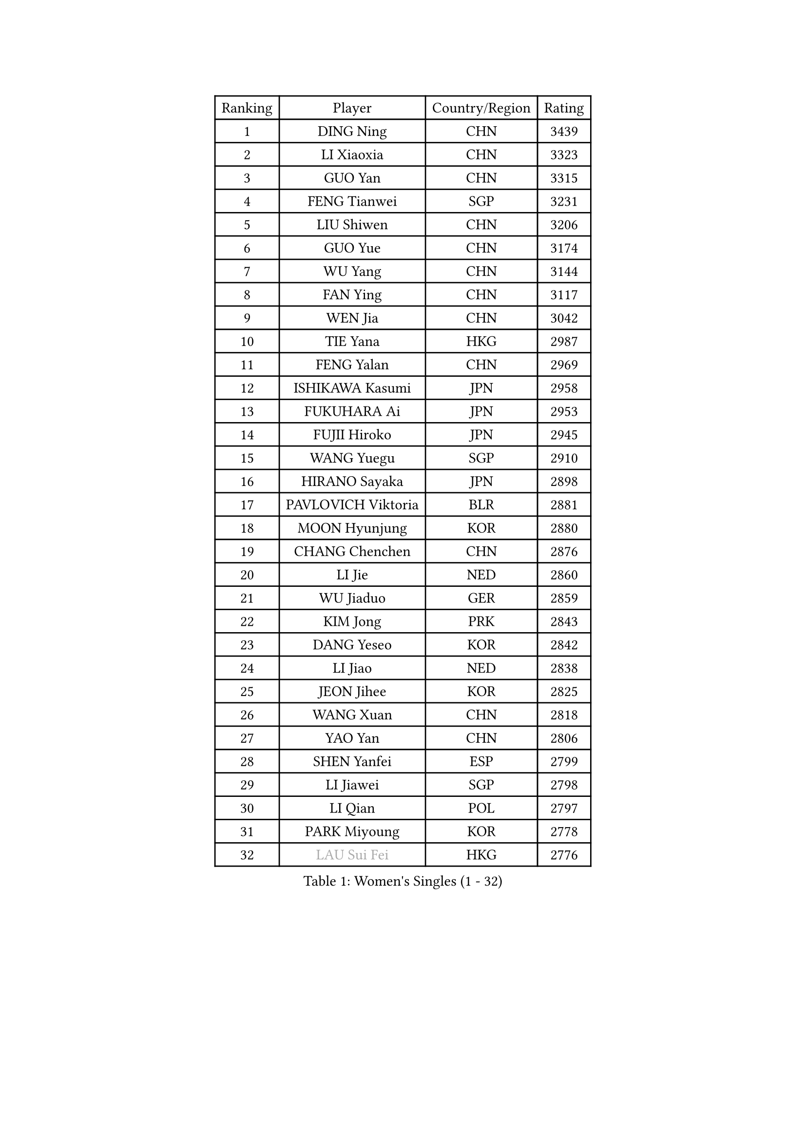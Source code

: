
#set text(font: ("Courier New", "NSimSun"))
#figure(
  caption: "Women's Singles (1 - 32)",
    table(
      columns: 4,
      [Ranking], [Player], [Country/Region], [Rating],
      [1], [DING Ning], [CHN], [3439],
      [2], [LI Xiaoxia], [CHN], [3323],
      [3], [GUO Yan], [CHN], [3315],
      [4], [FENG Tianwei], [SGP], [3231],
      [5], [LIU Shiwen], [CHN], [3206],
      [6], [GUO Yue], [CHN], [3174],
      [7], [WU Yang], [CHN], [3144],
      [8], [FAN Ying], [CHN], [3117],
      [9], [WEN Jia], [CHN], [3042],
      [10], [TIE Yana], [HKG], [2987],
      [11], [FENG Yalan], [CHN], [2969],
      [12], [ISHIKAWA Kasumi], [JPN], [2958],
      [13], [FUKUHARA Ai], [JPN], [2953],
      [14], [FUJII Hiroko], [JPN], [2945],
      [15], [WANG Yuegu], [SGP], [2910],
      [16], [HIRANO Sayaka], [JPN], [2898],
      [17], [PAVLOVICH Viktoria], [BLR], [2881],
      [18], [MOON Hyunjung], [KOR], [2880],
      [19], [CHANG Chenchen], [CHN], [2876],
      [20], [LI Jie], [NED], [2860],
      [21], [WU Jiaduo], [GER], [2859],
      [22], [KIM Jong], [PRK], [2843],
      [23], [DANG Yeseo], [KOR], [2842],
      [24], [LI Jiao], [NED], [2838],
      [25], [JEON Jihee], [KOR], [2825],
      [26], [WANG Xuan], [CHN], [2818],
      [27], [YAO Yan], [CHN], [2806],
      [28], [SHEN Yanfei], [ESP], [2799],
      [29], [LI Jiawei], [SGP], [2798],
      [30], [LI Qian], [POL], [2797],
      [31], [PARK Miyoung], [KOR], [2778],
      [32], [#text(gray, "LAU Sui Fei")], [HKG], [2776],
    )
  )#pagebreak()

#set text(font: ("Courier New", "NSimSun"))
#figure(
  caption: "Women's Singles (33 - 64)",
    table(
      columns: 4,
      [Ranking], [Player], [Country/Region], [Rating],
      [33], [GAO Jun], [USA], [2773],
      [34], [SEOK Hajung], [KOR], [2768],
      [35], [YOON Sunae], [KOR], [2767],
      [36], [SUH Hyo Won], [KOR], [2756],
      [37], [JIANG Huajun], [HKG], [2755],
      [38], [SCHALL Elke], [GER], [2735],
      [39], [ZHU Yuling], [CHN], [2729],
      [40], [LEE Eunhee], [KOR], [2723],
      [41], [KIM Kyungah], [KOR], [2722],
      [42], [LIU Jia], [AUT], [2718],
      [43], [LI Xiaodan], [CHN], [2714],
      [44], [LI Xue], [FRA], [2710],
      [45], [IVANCAN Irene], [GER], [2705],
      [46], [SUN Beibei], [SGP], [2700],
      [47], [CHENG I-Ching], [TPE], [2691],
      [48], [HU Melek], [TUR], [2690],
      [49], [ISHIGAKI Yuka], [JPN], [2672],
      [50], [YAMANASHI Yuri], [JPN], [2658],
      [51], [SAMARA Elizabeta], [ROU], [2658],
      [52], [MORIZONO Misaki], [JPN], [2655],
      [53], [VACENOVSKA Iveta], [CZE], [2642],
      [54], [WAKAMIYA Misako], [JPN], [2636],
      [55], [FEHER Gabriela], [SRB], [2634],
      [56], [SONG Maeum], [KOR], [2632],
      [57], [PASKAUSKIENE Ruta], [LTU], [2624],
      [58], [YANG Ha Eun], [KOR], [2624],
      [59], [LANG Kristin], [GER], [2622],
      [60], [WU Xue], [DOM], [2618],
      [61], [TOTH Krisztina], [HUN], [2616],
      [62], [TIKHOMIROVA Anna], [RUS], [2614],
      [63], [ODOROVA Eva], [SVK], [2611],
      [64], [FUKUOKA Haruna], [JPN], [2609],
    )
  )#pagebreak()

#set text(font: ("Courier New", "NSimSun"))
#figure(
  caption: "Women's Singles (65 - 96)",
    table(
      columns: 4,
      [Ranking], [Player], [Country/Region], [Rating],
      [65], [HUANG Yi-Hua], [TPE], [2606],
      [66], [POTA Georgina], [HUN], [2601],
      [67], [RAO Jingwen], [CHN], [2592],
      [68], [MIKHAILOVA Polina], [RUS], [2590],
      [69], [#text(gray, "ZHANG Rui")], [HKG], [2588],
      [70], [WANG Chen], [CHN], [2587],
      [71], [NG Wing Nam], [HKG], [2582],
      [72], [ERDELJI Anamaria], [SRB], [2578],
      [73], [TODOROVIC Andrea], [SRB], [2575],
      [74], [YU Mengyu], [SGP], [2573],
      [75], [LI Qiangbing], [AUT], [2573],
      [76], [LEE I-Chen], [TPE], [2566],
      [77], [KANG Misoon], [KOR], [2565],
      [78], [#text(gray, "LIN Ling")], [HKG], [2564],
      [79], [LOVAS Petra], [HUN], [2564],
      [80], [BARTHEL Zhenqi], [GER], [2563],
      [81], [KIM Hye Song], [PRK], [2562],
      [82], [STEFANOVA Nikoleta], [ITA], [2560],
      [83], [AMBRUS Krisztina], [HUN], [2556],
      [84], [ZHU Fang], [ESP], [2555],
      [85], [NI Xia Lian], [LUX], [2549],
      [86], [EKHOLM Matilda], [SWE], [2540],
      [87], [CHOI Moonyoung], [KOR], [2532],
      [88], [FADEEVA Oxana], [RUS], [2527],
      [89], [DVORAK Galia], [ESP], [2526],
      [90], [SHIM Serom], [KOR], [2523],
      [91], [MISIKONYTE Lina], [LTU], [2522],
      [92], [#text(gray, "HAN Hye Song")], [PRK], [2519],
      [93], [PAVLOVICH Veronika], [BLR], [2516],
      [94], [TASHIRO Saki], [JPN], [2513],
      [95], [BILENKO Tetyana], [UKR], [2512],
      [96], [JIA Jun], [CHN], [2511],
    )
  )#pagebreak()

#set text(font: ("Courier New", "NSimSun"))
#figure(
  caption: "Women's Singles (97 - 128)",
    table(
      columns: 4,
      [Ranking], [Player], [Country/Region], [Rating],
      [97], [LEE Ho Ching], [HKG], [2508],
      [98], [STRBIKOVA Renata], [CZE], [2507],
      [99], [PESOTSKA Margaryta], [UKR], [2499],
      [100], [SKOV Mie], [DEN], [2495],
      [101], [SOLJA Amelie], [AUT], [2493],
      [102], [CHEN Szu-Yu], [TPE], [2492],
      [103], [MONTEIRO DODEAN Daniela], [ROU], [2489],
      [104], [GANINA Svetlana], [RUS], [2487],
      [105], [PARTYKA Natalia], [POL], [2484],
      [106], [#text(gray, "MATTENET Audrey")], [FRA], [2483],
      [107], [#text(gray, "BAKULA Andrea")], [CRO], [2481],
      [108], [BEH Lee Wei], [MAS], [2479],
      [109], [MU Zi], [CHN], [2473],
      [110], [NTOULAKI Ekaterina], [GRE], [2471],
      [111], [XIAN Yifang], [FRA], [2471],
      [112], [JO Yujin], [KOR], [2463],
      [113], [TANIOKA Ayuka], [JPN], [2461],
      [114], [#text(gray, "HIURA Reiko")], [JPN], [2427],
      [115], [GRUNDISCH Carole], [FRA], [2425],
      [116], [BOROS Tamara], [CRO], [2411],
      [117], [HE Sirin], [TUR], [2404],
      [118], [XU Jie], [POL], [2404],
      [119], [MAEDA Miyu], [JPN], [2393],
      [120], [BALAZOVA Barbora], [SVK], [2391],
      [121], [TIMINA Elena], [NED], [2389],
      [122], [STEFANSKA Kinga], [POL], [2386],
      [123], [WU Yue], [USA], [2383],
      [124], [ZHENG Jiaqi], [USA], [2383],
      [125], [TAN Wenling], [ITA], [2381],
      [126], [FUJII Yuko], [JPN], [2370],
      [127], [CECHOVA Dana], [CZE], [2367],
      [128], [JEE Minhyung], [AUS], [2361],
    )
  )